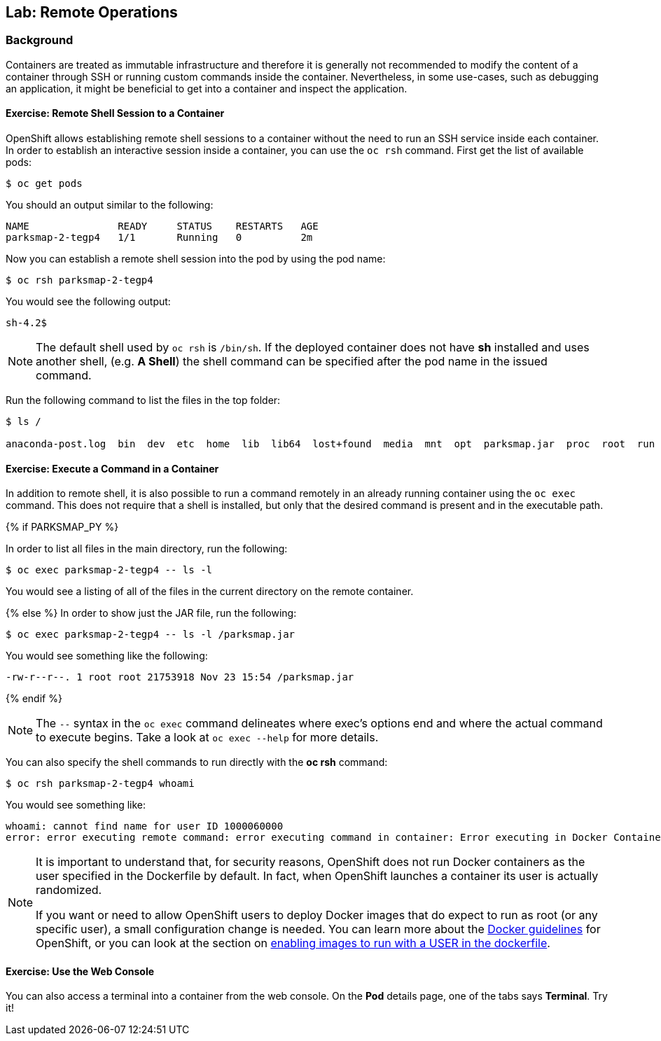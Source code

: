 ## Lab: Remote Operations

### Background

Containers are treated as immutable infrastructure and therefore it is generally
not recommended to modify the content of a container through SSH or running custom
commands inside the container. Nevertheless, in some use-cases, such as debugging
an application, it might be beneficial to get into a container and inspect the
application.

#### Exercise: Remote Shell Session to a Container

OpenShift allows establishing remote shell sessions to a container without the
need to run an SSH service inside each container. In order to establish an
interactive session inside a container, you can use the `oc rsh` command. First
get the list of available pods:

[source]
----
$ oc get pods
----

You should an output similar to the following:

[source]
----
NAME               READY     STATUS    RESTARTS   AGE
parksmap-2-tegp4   1/1       Running   0          2m
----

Now you can establish a remote shell session into the pod by using the pod name:

[source,role=copypaste]
----
$ oc rsh parksmap-2-tegp4
----

You would see the following output:

[source]
----
sh-4.2$
----

[NOTE]
====
The default shell used by `oc rsh` is `/bin/sh`. If the deployed container does
not have *sh* installed and uses another shell, (e.g. *A Shell*) the shell command
can be specified after the pod name in the issued command.
====

Run the following command to list the files in the top folder:

[source]
----
$ ls /

anaconda-post.log  bin  dev  etc  home  lib  lib64  lost+found  media  mnt  opt  parksmap.jar  proc  root  run  sbin  srv  sys  tmp  usr  var
----

#### Exercise: Execute a Command in a Container

In addition to remote shell, it is also possible to run a command remotely in an
already running container using the `oc exec` command. This does not require
that a shell is installed, but only that the desired command is present and in
the executable path.

{% if PARKSMAP_PY %}

In order to list all files in the main directory, run the following:

[source,role=copypaste]
----
$ oc exec parksmap-2-tegp4 -- ls -l 
----

You would see a listing of all of the files in the current directory on the remote container.

{% else %}
In order to show just the JAR file, run the following:

[source,role=copypaste]
----
$ oc exec parksmap-2-tegp4 -- ls -l /parksmap.jar
----

You would see something like the following:

[source]
----
-rw-r--r--. 1 root root 21753918 Nov 23 15:54 /parksmap.jar
----
{% endif %}



[NOTE]
====
The `--` syntax in the `oc exec` command delineates where exec's options
end and where the actual command to execute begins. Take a look at `oc exec
--help` for more details.
====

You can also specify the shell commands to run directly with the *oc rsh* command:

[source,role=copypaste]
----
$ oc rsh parksmap-2-tegp4 whoami
----

You would see something like:

[source]
----
whoami: cannot find name for user ID 1000060000
error: error executing remote command: error executing command in container: Error executing in Docker Container: 1
----

[NOTE]
====
It is important to understand that, for security reasons, OpenShift does not run
Docker containers as the user specified in the Dockerfile by default. In fact,
when OpenShift launches a container its user is actually randomized.

If you want or need to allow OpenShift users to deploy Docker images that do
expect to run as root (or any specific user), a small configuration change is
needed. You can learn more about the
https://{{DOCS_URL}}/latest/creating_images/guidelines.html[Docker guidelines]
for OpenShift, or you can look at the section on
https://{{DOCS_URL}}/latest/admin_guide/manage_scc.html#enable-images-to-run-with-user-in-the-dockerfile[enabling
images to run with a USER in the dockerfile].
====

#### Exercise: Use the Web Console

You can also access a terminal into a container from the web console. On the
*Pod* details page, one of the tabs says *Terminal*. Try it!

